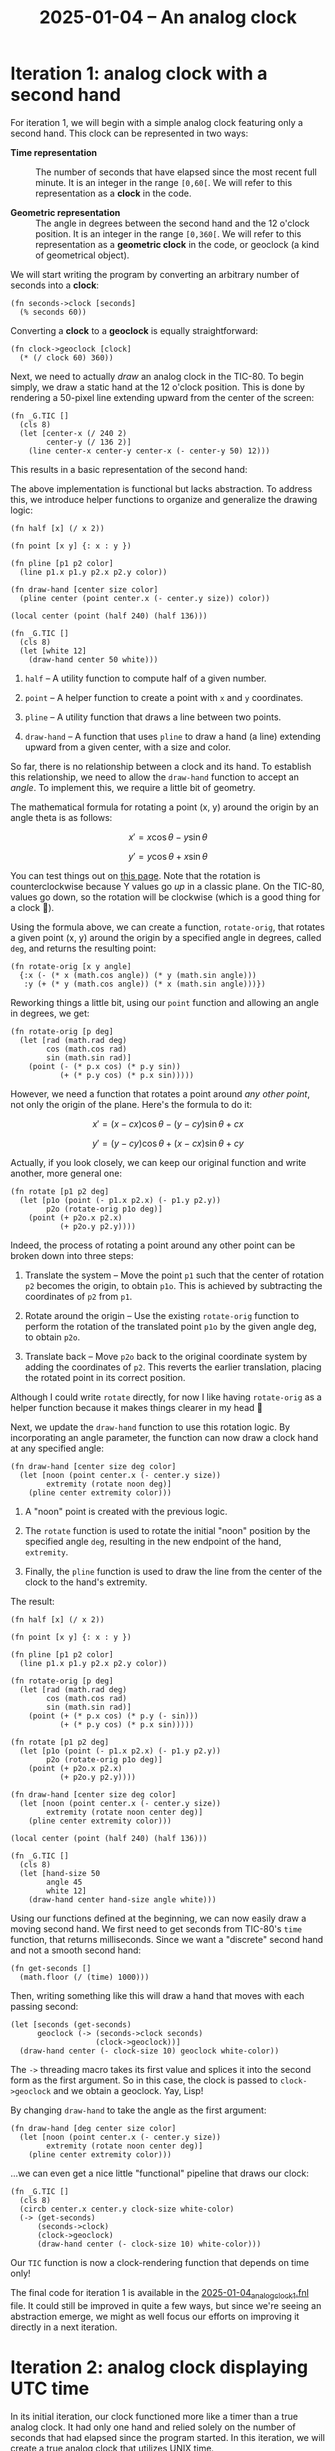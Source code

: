 #+title: 2025-01-04 -- An analog clock

* Iteration 1: analog clock with a second hand
:PROPERTIES:
:CREATED:  [2025-01-12 Sun 13:34]
:END:

For iteration 1, we will begin with a simple analog clock featuring
only a second hand. This clock can be represented in two ways:

- *Time representation* :: The number of seconds that have elapsed
  since the most recent full minute. It is an integer in the range
  =[0,60[=. We will refer to this representation as a *clock* in the
  code.

- *Geometric representation* :: The angle in degrees between the
  second hand and the 12 o'clock position. It is an integer in the
  range =[0,360[=. We will refer to this representation as a
  *geometric clock* in the code, or geoclock (a kind of geometrical
  object).

We will start writing the program by converting an arbitrary number of
seconds into a *clock*:

#+begin_src fennel
  (fn seconds->clock [seconds]
    (% seconds 60))
#+end_src

Converting a *clock* to a *geoclock* is equally straightforward:

#+begin_src fennel
  (fn clock->geoclock [clock]
    (* (/ clock 60) 360))
#+end_src

Next, we need to actually /draw/ an analog clock in the TIC-80. To
begin simply, we draw a static hand at the 12 o'clock position. This
is done by rendering a 50-pixel line extending upward from the center
of the screen:

#+begin_src fennel
(fn _G.TIC []
  (cls 8)
  (let [center-x (/ 240 2)
        center-y (/ 136 2)]
    (line center-x center-y center-x (- center-y 50) 12)))
#+end_src

This results in a basic representation of the second hand:

#+attr_html: :width 600 :style border:2px solid black;
[[file:data/2025-01-04_clock_1.png]]

The above implementation is functional but lacks abstraction. To
address this, we introduce helper functions to organize and generalize
the drawing logic:

#+begin_src fennel
  (fn half [x] (/ x 2))

  (fn point [x y] {: x : y })

  (fn pline [p1 p2 color]
    (line p1.x p1.y p2.x p2.y color))

  (fn draw-hand [center size color]
    (pline center (point center.x (- center.y size)) color))

  (local center (point (half 240) (half 136)))

  (fn _G.TIC []
    (cls 8)
    (let [white 12]
      (draw-hand center 50 white)))
#+end_src

1. ~half~ -- A utility function to compute half of a given number.

2. ~point~ -- A helper function to create a point with ~x~ and ~y~
   coordinates.

3. ~pline~ -- A utility function that draws a line between two points.

4. ~draw-hand~ -- A function that uses ~pline~ to draw a hand (a line)
   extending upward from a given center, with a size and color.

So far, there is no relationship between a clock and its hand. To
establish this relationship, we need to allow the ~draw-hand~ function
to accept an /angle/. To implement this, we require a little bit of
geometry.

The mathematical formula for rotating a point (x, y) around the origin
by an angle theta is as follows:

\[
x' = x \cos \theta - y \sin \theta
\]

\[
y' = y \cos \theta + x \sin \theta
\]

You can test things out on [[https://academo.org/demos/rotation-about-point/][this page]]. Note that the rotation is
counterclockwise because Y values go /up/ in a classic plane. On the
TIC-80, values go down, so the rotation will be clockwise (which is a
good thing for a clock 🙂).

Using the formula above, we can create a function, ~rotate-orig~, that
rotates a given point (x, y) around the origin by a specified angle in
degrees, called ~deg~, and returns the resulting point:

#+begin_src fennel
  (fn rotate-orig [x y angle]
    {:x (- (* x (math.cos angle)) (* y (math.sin angle)))
     :y (+ (* y (math.cos angle)) (* x (math.sin angle)))})
#+end_src

Reworking things a little bit, using our ~point~ function and allowing
an angle in degrees, we get:

#+begin_src fennel
(fn rotate-orig [p deg]
  (let [rad (math.rad deg)
        cos (math.cos rad)
        sin (math.sin rad)]
    (point (- (* p.x cos) (* p.y sin))
           (+ (* p.y cos) (* p.x sin)))))
#+end_src

However, we need a function that rotates a point around /any other
point/, not only the origin of the plane. Here's the formula to do it:

\[
x' = (x - cx) \cos \theta - (y - cy) \sin \theta + cx
\]

\[
y' = (y - cy) \cos \theta + (x - cx) \sin \theta + cy
\]

Actually, if you look closely, we can keep our original function and
write another, more general one:

#+begin_src fennel
  (fn rotate [p1 p2 deg]
    (let [p1o (point (- p1.x p2.x) (- p1.y p2.y))
          p2o (rotate-orig p1o deg)]
      (point (+ p2o.x p2.x)
             (+ p2o.y p2.y))))
#+end_src

Indeed, the process of rotating a point around any other point can be
broken down into three steps:

1. Translate the system -- Move the point ~p1~ such that the center of
   rotation ~p2~ becomes the origin, to obtain ~p1o~. This is achieved
   by subtracting the coordinates of ~p2~ from ~p1~.

2. Rotate around the origin -- Use the existing ~rotate-orig~ function
   to perform the rotation of the translated point ~p1o~ by the given
   angle deg, to obtain ~p2o~.

3. Translate back -- Move ~p2o~ back to the original coordinate system
   by adding the coordinates of ~p2~. This reverts the earlier
   translation, placing the rotated point in its correct position.

Although I could write ~rotate~ directly, for now I like having
~rotate-orig~ as a helper function because it makes things clearer in
my head 🙂

Next, we update the ~draw-hand~ function to use this rotation
logic. By incorporating an angle parameter, the function can now draw
a clock hand at any specified angle:

#+begin_src fennel
(fn draw-hand [center size deg color]
  (let [noon (point center.x (- center.y size))
        extremity (rotate noon deg)]
    (pline center extremity color)))
#+end_src

1. A "noon" point is created with the previous logic.

2. The ~rotate~ function is used to rotate the initial "noon" position
   by the specified angle ~deg~, resulting in the new endpoint of the
   hand, ~extremity~.

3. Finally, the ~pline~ function is used to draw the line from the
   center of the clock to the hand's extremity.

The result:

#+begin_src fennel
  (fn half [x] (/ x 2))

  (fn point [x y] {: x : y })

  (fn pline [p1 p2 color]
    (line p1.x p1.y p2.x p2.y color))

  (fn rotate-orig [p deg]
    (let [rad (math.rad deg)
          cos (math.cos rad)
          sin (math.sin rad)]
      (point (+ (* p.x cos) (* p.y (- sin)))
             (+ (* p.y cos) (* p.x sin)))))

  (fn rotate [p1 p2 deg]
    (let [p1o (point (- p1.x p2.x) (- p1.y p2.y))
          p2o (rotate-orig p1o deg)]
      (point (+ p2o.x p2.x)
             (+ p2o.y p2.y))))

  (fn draw-hand [center size deg color]
    (let [noon (point center.x (- center.y size))
          extremity (rotate noon center deg)]
      (pline center extremity color)))

  (local center (point (half 240) (half 136)))

  (fn _G.TIC []
    (cls 8)
    (let [hand-size 50
          angle 45
          white 12]
      (draw-hand center hand-size angle white)))
#+end_src

#+attr_html: :width 600 :style border:2px solid black;
[[file:data/2025-01-04_clock_2.png]]

Using our functions defined at the beginning, we can now easily draw a
moving second hand. We first need to get seconds from TIC-80's ~time~
function, that returns milliseconds. Since we want a "discrete" second
hand and not a smooth second hand:

#+begin_src fennel
  (fn get-seconds []
    (math.floor (/ (time) 1000)))
#+end_src

Then, writing something like this will draw a hand that moves with
each passing second:

#+begin_src fennel
  (let [seconds (get-seconds)
        geoclock (-> (seconds->clock seconds)
                     (clock->geoclock))]
    (draw-hand center (- clock-size 10) geoclock white-color))
#+end_src

The ~->~ threading macro takes its first value and splices it into the
second form as the first argument. So in this case, the clock is
passed to ~clock->geoclock~ and we obtain a geoclock. Yay, Lisp!

By changing ~draw-hand~ to take the angle as the first argument:

#+begin_src fennel
  (fn draw-hand [deg center size color]
    (let [noon (point center.x (- center.y size))
          extremity (rotate noon center deg)]
      (pline center extremity color)))
#+end_src

...we can even get a nice little "functional" pipeline that draws our
clock:

#+begin_src fennel
  (fn _G.TIC []
    (cls 8)
    (circb center.x center.y clock-size white-color)
    (-> (get-seconds)
        (seconds->clock)
        (clock->geoclock)
        (draw-hand center (- clock-size 10) white-color)))
#+end_src

Our ~TIC~ function is now a clock-rendering function that depends on
time only!

#+attr_html: :width 600 :style border:2px solid black;
[[file:data/2025-01-04_clock_3.png]]

The final code for iteration 1 is available in the
[[file:2025-01-04_analog_clock_1.fnl][2025-01-04_analog_clock_1.fnl]] file. It could still be improved in
quite a few ways, but since we're seeing an abstraction emerge, we
might as well focus our efforts on improving it directly in a next
iteration.

* Iteration 2: analog clock displaying UTC time
:PROPERTIES:
:CREATED:  [2025-01-12 Sun 13:35]
:END:

In its initial iteration, our clock functioned more like a timer than
a true analog clock. It had only one hand and relied solely on the
number of seconds that had elapsed since the program started. In this
iteration, we will create a true analog clock that utilizes UNIX time.

So we won't be using the ~get-seconds~ function anymore:

#+begin_src fennel
  (fn get-seconds []
    (math.floor (/ (time) 1000)))
#+end_src

Instead, we will rely on the ~utime~ function, which is based on
TIC-80's ~tstamp~ function:

#+begin_src fennel
  (fn utime []
    (math.floor (tstamp)))
#+end_src

Our earlier choice to represent a clock as the number of seconds
elapsed since "midnight" turns out to be quite fitting, as UNIX time
is defined as the number of seconds elapsed since 1970-01-01 at
midnight UTC. Leap seconds might pose an issue (I'm not entirely sure
at the moment), but for the sake of simplicity, we will ignore them.

However, our analog clock can now display 12 hours, or 43,200 seconds,
with its 3 hands. As a result, ~seconds->clock~ is updated to:

#+begin_src fennel
  (fn seconds->clock [seconds]
    (% seconds 43200))
#+end_src

In other words, our previous *time representation* (or *clock*) from
iteration 1 is now an integer in the range =[0,43200[=.

Of course, our *geometric representation* (or *geoclock*) will also
change. We still require an angle in degrees between a hand and the 12
o'clock position, but now this applies to 3 hands: the hour, minute,
and second hands.

Following this logic, ~clock->geoclock~ becomes:

#+begin_src fennel
  (fn clock->geoclock [clock]
    (let [h (/ clock 3600)
          m (% (/ clock 60) 60)
          s (% clock 60)]
      {:hdeg (* (/ h 12) 360)
       :mdeg (* (/ m 60) 360)
       :sdeg (* (/ s 60) 360)}))
#+end_src

Finally, we can create a ~draw-clock~ function to render the clock
with its 3 hands based on a geoclock:

#+begin_src fennel
  (fn draw-clock [geoclock center size]
    (let [white 12
          light-grey 13]
      (circb center.x center.y size white)
      (draw-hand geoclock.hdeg center (- size 20) white)
      (draw-hand geoclock.mdeg center (- size 10) white)
      (draw-hand geoclock.sdeg center (- size 10) light-grey)))
#+end_src

Note that the first argument to ~draw-clock~ is a geoclock, allowing
us to write a streamlined "pipeline" in the TIC-80's main function:

#+begin_src fennel
  (fn _G.TIC []
    (cls 8)
    (-> (utime)
        (seconds->clock)
        (clock->geoclock)
        (draw-clock center clock-size)))
#+end_src

And the final result:

#+attr_html: :width 600 :style border:2px solid black;
[[file:data/2025-01-04_clock_4.png]]

The final code for iteration 2 is available in the
[[file:2025-01-04_analog_clock_2.fnl][2025-01-04_analog_clock_2.fnl]] file.

* Iteration 3
:PROPERTIES:
:CREATED:  [2025-01-18 Sat 23:17]
:END:

Coming soon!

* Config                                                           :noexport:
:PROPERTIES:
:CREATED:  [2025-01-12 Sun 14:28]
:END:

#+options: num:nil toc:nil
#+property: header-args :eval never-export

